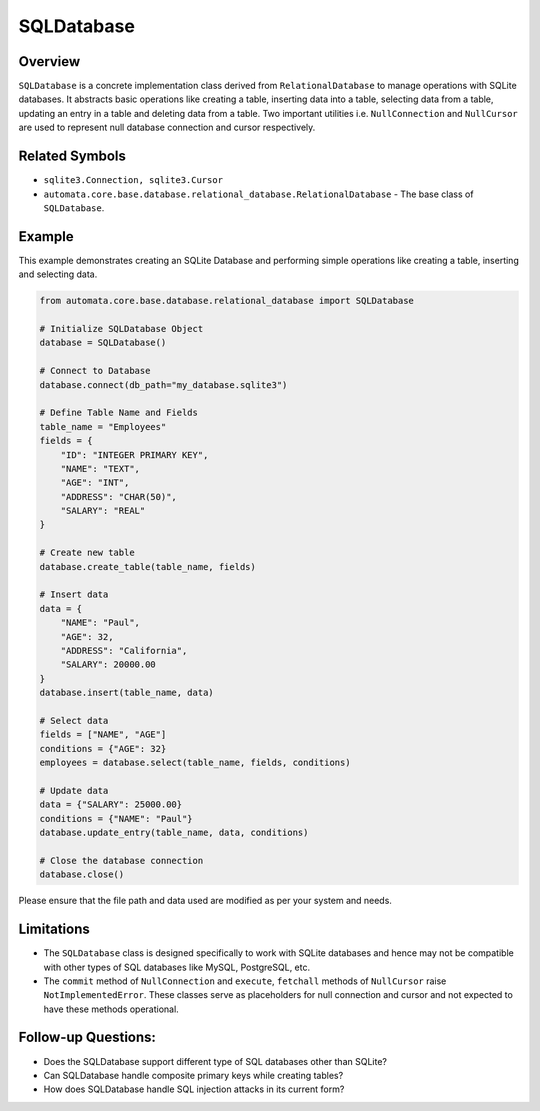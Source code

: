 SQLDatabase
===========

Overview
--------

``SQLDatabase`` is a concrete implementation class derived from
``RelationalDatabase`` to manage operations with SQLite databases. It
abstracts basic operations like creating a table, inserting data into a
table, selecting data from a table, updating an entry in a table and
deleting data from a table. Two important utilities
i.e. ``NullConnection`` and ``NullCursor`` are used to represent null
database connection and cursor respectively.

Related Symbols
---------------

-  ``sqlite3.Connection, sqlite3.Cursor``
-  ``automata.core.base.database.relational_database.RelationalDatabase``
   - The base class of ``SQLDatabase``.

Example
-------

This example demonstrates creating an SQLite Database and performing
simple operations like creating a table, inserting and selecting data.

.. code:: python

   from automata.core.base.database.relational_database import SQLDatabase

   # Initialize SQLDatabase Object
   database = SQLDatabase()

   # Connect to Database
   database.connect(db_path="my_database.sqlite3")

   # Define Table Name and Fields
   table_name = "Employees"
   fields = {
       "ID": "INTEGER PRIMARY KEY",
       "NAME": "TEXT",
       "AGE": "INT",
       "ADDRESS": "CHAR(50)",
       "SALARY": "REAL"
   }

   # Create new table
   database.create_table(table_name, fields)

   # Insert data
   data = {
       "NAME": "Paul",
       "AGE": 32,
       "ADDRESS": "California",
       "SALARY": 20000.00
   }
   database.insert(table_name, data)

   # Select data
   fields = ["NAME", "AGE"]
   conditions = {"AGE": 32}
   employees = database.select(table_name, fields, conditions)

   # Update data
   data = {"SALARY": 25000.00}
   conditions = {"NAME": "Paul"}
   database.update_entry(table_name, data, conditions)

   # Close the database connection
   database.close()

Please ensure that the file path and data used are modified as per your
system and needs.

Limitations
-----------

-  The ``SQLDatabase`` class is designed specifically to work with
   SQLite databases and hence may not be compatible with other types of
   SQL databases like MySQL, PostgreSQL, etc.
-  The ``commit`` method of ``NullConnection`` and ``execute``,
   ``fetchall`` methods of ``NullCursor`` raise ``NotImplementedError``.
   These classes serve as placeholders for null connection and cursor
   and not expected to have these methods operational.

Follow-up Questions:
--------------------

-  Does the SQLDatabase support different type of SQL databases other
   than SQLite?
-  Can SQLDatabase handle composite primary keys while creating tables?
-  How does SQLDatabase handle SQL injection attacks in its current
   form?
